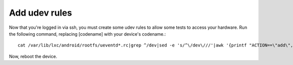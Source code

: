 Add udev rules
==============

Now that you're logged in via ssh, you must create some udev rules to allow some tests to access your hardware. Run the following command, replacing [codename] with your device's codename.::

    cat /var/lib/lxc/android/rootfs/ueventd*.rc|grep ^/dev|sed -e 's/^\/dev\///'|awk '{printf "ACTION==\"add\", KERNEL==\"%s\", OWNER=\"%s\", GROUP=\"%s\", MODE=\"%s\"\n",$1,$3,$4,$2}' | sed -e 's/\r//' >/etc/udev/rules.d/70-[codename].rules

Now, reboot the device.

.. todo::

    Update these instructions to update udev rules on "host" machine. The ueventd*rc files are already in $OUT/root/ , so it needs updating for path and then instead of writing it to /etc/udev/rules.d/70-codename.rules, writing it to local file and then adb pushing it while in recovery.

.. todo::

    Add information about adding udev rules in the lxc-android repository.
